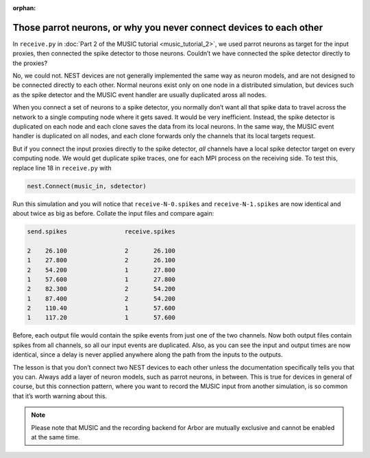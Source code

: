 :orphan:

Those parrot neurons, or why you never connect devices to each other
--------------------------------------------------------------------

In ``receive.py`` in :doc:`Part 2 of the MUSIC tutorial <music_tutorial_2>`, we used parrot neurons as
target for the input proxies, then connected the spike detector to those
neurons. Couldn’t we have connected the spike detector directly to the
proxies?

No, we could not. NEST devices are not generally implemented the same
way as neuron models, and are not designed to be connected directly to
each other. Normal neurons exist only on one node in a distributed
simulation, but devices such as the spike detector and the MUSIC event
handler are usually duplicated aross all nodes.

When you connect a set of neurons to a spike detector, you normally
don’t want all that spike data to travel across the network to a single
computing node where it gets saved. It would be very inefficient.
Instead, the spike detector is duplicated on each node and each clone
saves the data from its local neurons. In the same way, the MUSIC event
handler is duplicated on all nodes, and each clone forwards only the
channels that its local targets request.

But if you connect the input proxies directly to the spike detector,
*all* channels have a local spike detector target on every computing
node. We would get duplicate spike traces, one for each MPI process on
the receiving side. To test this, replace line 18 in
``receive.py`` with

.. code-block:: python

    nest.Connect(music_in, sdetector)

Run this simulation and you will notice that
``receive-N-0.spikes`` and
``receive-N-1.spikes`` are now identical and about twice as
big as before. Collate the input files and compare again:

.. code-block::

    send.spikes                receive.spikes

    2    26.100                2       26.100
    1    27.800                2       26.100
    2    54.200                1       27.800
    1    57.600                1       27.800
    2    82.300                2       54.200
    1    87.400                2       54.200
    2    110.40                1       57.600
    1    117.20                1       57.600

Before, each output file would contain the spike events from just one of
the two channels. Now both output files contain spikes from all
channels, so all our input events are duplicated. Also, as you can see
the input and output times are now identical, since a delay is never
applied anywhere along the path from the inputs to the outputs.

The lesson is that you don’t connect two NEST devices to each other
unless the documentation specifically tells you that you can. Always add
a layer of neuron models, such as parrot neurons, in between.
This is true for devices in general of course, but this connection
pattern, where you want to record the MUSIC input from another
simulation, is so common that it’s worth warning about this.

.. note::

   Please note that MUSIC and the recording backend for Arbor are mutually exclusive
   and cannot be enabled at the same time.


